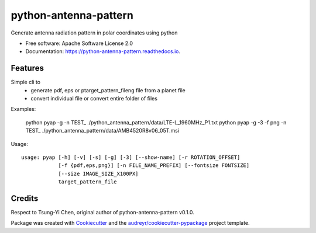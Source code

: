 ======================
python-antenna-pattern
======================


Generate antenna radiation pattern in polar coordinates using python


* Free software: Apache Software License 2.0
* Documentation: https://python-antenna-pattern.readthedocs.io.


Features
--------

Simple cli to 
 * generate pdf, eps or ptarget_pattern_fileng file from a planet file
 * convert individual file or convert entire folder of files


Examples:

    python pyap -g -n TEST_ ./python_antenna_pattern/data/LTE-L_1960MHz_P1.txt  
    python pyap -g -3 -f png -n TEST_ ./python_antenna_pattern/data/AMB4520R8v06_05T.msi

Usage::

    usage: pyap [-h] [-v] [-s] [-g] [-3] [--show-name] [-r ROTATION_OFFSET]
                [-f {pdf,eps,png}] [-n FILE_NAME_PREFIX] [--fontsize FONTSIZE]
                [--size IMAGE_SIZE_X100PX]
                target_pattern_file


Credits
-------

Respect to Tsung-Yi Chen, original author of python-antenna-pattern v0.1.0.

Package was created with Cookiecutter_ and the `audreyr/cookiecutter-pypackage`_ project template.

.. _Cookiecutter: https://github.com/audreyr/cookiecutter
.. _`audreyr/cookiecutter-pypackage`: https://github.com/audreyr/cookiecutter-pypackage
